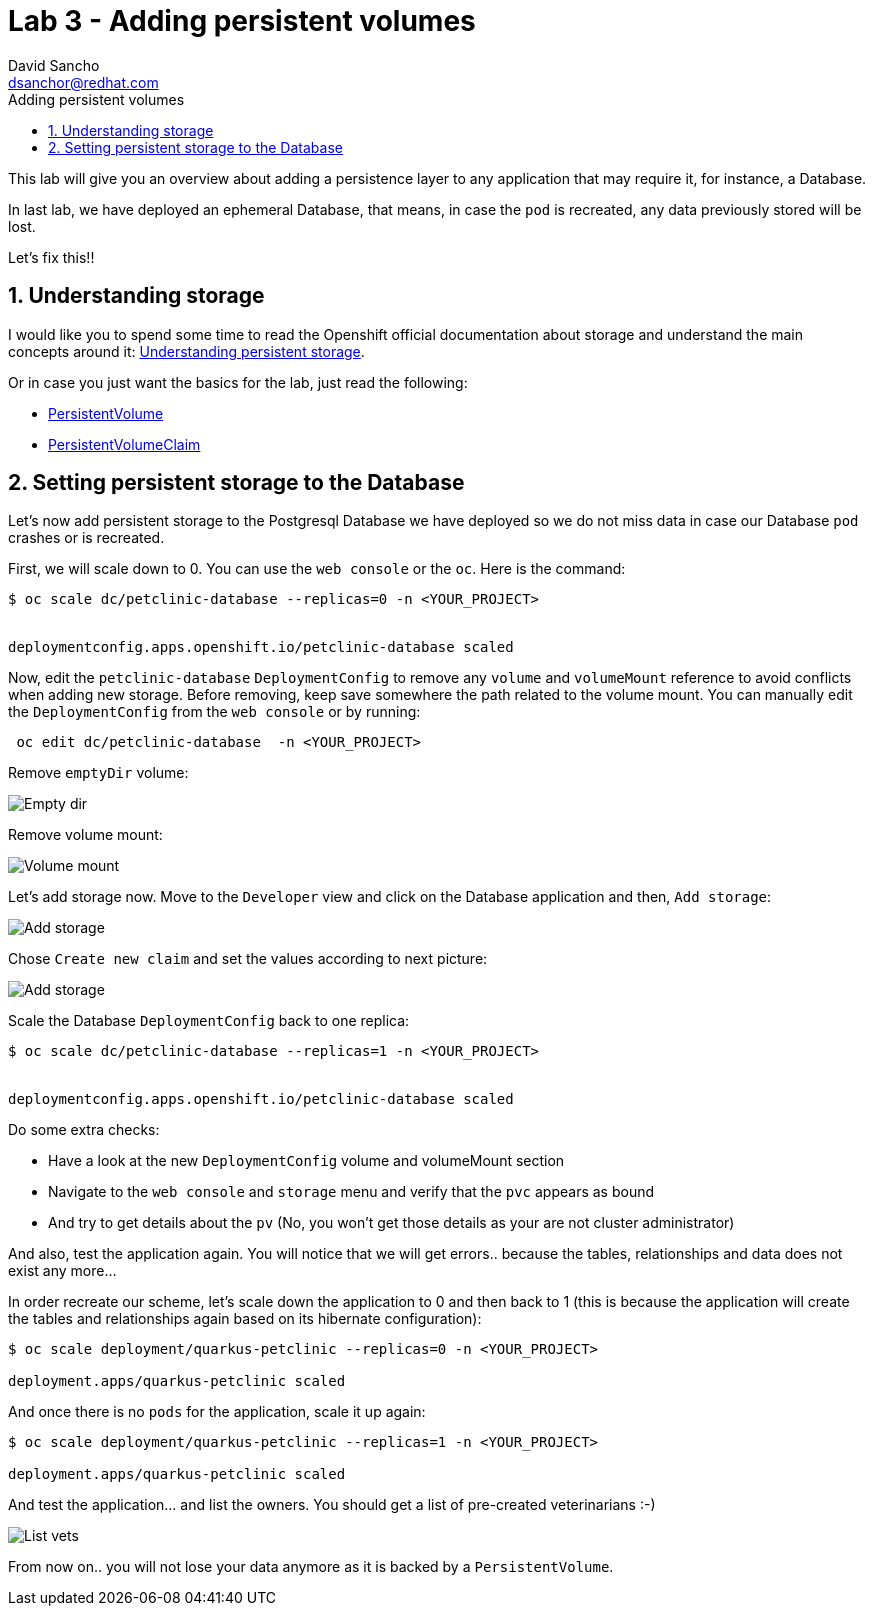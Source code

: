 = Lab 3 - Adding persistent volumes
:author: David Sancho
:email: dsanchor@redhat.com
:imagesdir: ./images
:toc: left
:toc-title: Adding persistent volumes

[Abstract]
This lab will give you an overview about adding a persistence layer to any application that may require it, for instance, a Database.

In last lab, we have deployed an ephemeral Database, that means, in case the `pod` is recreated, any data previously stored will be lost.

Let's fix this!!

:numbered:
== Understanding storage

I would like you to spend some time to read the Openshift official documentation about storage and understand the main concepts around it: https://docs.openshift.com/container-platform/4.6/storage/understanding-persistent-storage.html[Understanding persistent storage].

Or in case you just want the basics for the lab, just read the following:

- https://docs.openshift.com/container-platform/4.6/storage/understanding-persistent-storage.html#persistent-volumes_understanding-persistent-storage[PersistentVolume]
- https://docs.openshift.com/container-platform/4.6/storage/understanding-persistent-storage.html#persistent-volumes_understanding-persistent-storage[PersistentVolumeClaim]

== Setting persistent storage to the Database

Let's now add persistent storage to the Postgresql Database we have deployed so we do not miss data in case our Database `pod` crashes or is recreated.

First, we will scale down to 0. You can use the `web console` or the `oc`. Here is the command:

....
$ oc scale dc/petclinic-database --replicas=0 -n <YOUR_PROJECT>


deploymentconfig.apps.openshift.io/petclinic-database scaled
....

Now, edit the `petclinic-database` `DeploymentConfig` to remove any `volume` and `volumeMount` reference to avoid conflicts when adding new storage. Before removing, keep save somewhere the path related to the volume mount. You can manually edit the `DeploymentConfig`  from the `web console` or by running:
....
 oc edit dc/petclinic-database  -n <YOUR_PROJECT>
....

Remove `emptyDir` volume:

image:emptydir.png[Empty dir]

Remove volume mount:

image:vol-mount.png[Volume mount]

Let's add storage now. Move to the `Developer` view and click on the Database application and then, `Add storage`:

image:add-storage.png[Add storage]

Chose `Create new claim` and set the values according to next picture:

image:add-storage-detail.png[Add storage]

Scale the Database `DeploymentConfig` back to one replica:

....
$ oc scale dc/petclinic-database --replicas=1 -n <YOUR_PROJECT>


deploymentconfig.apps.openshift.io/petclinic-database scaled
....

Do some extra checks:

- Have a look at the new `DeploymentConfig` volume and volumeMount section
- Navigate to the `web console` and `storage` menu and verify that the `pvc` appears as bound
- And try to get details about the `pv` (No, you won't get those details as your are not cluster administrator)

And also, test the application again. You will notice that we will get errors.. because the tables, relationships and data does not exist any more... 

In order recreate our scheme, let's scale down the application to 0 and then back to 1 (this is because the application will create the tables and relationships again based on its hibernate configuration):

....
$ oc scale deployment/quarkus-petclinic --replicas=0 -n <YOUR_PROJECT>

deployment.apps/quarkus-petclinic scaled
.... 

And once there is no `pods` for the application, scale it up again:

....
$ oc scale deployment/quarkus-petclinic --replicas=1 -n <YOUR_PROJECT>

deployment.apps/quarkus-petclinic scaled
.... 

And test the application... and list the owners. You should get a list of pre-created veterinarians :-)

image:list-vets.png[List vets]

From now on.. you will not lose your data anymore as it is backed by a `PersistentVolume`.